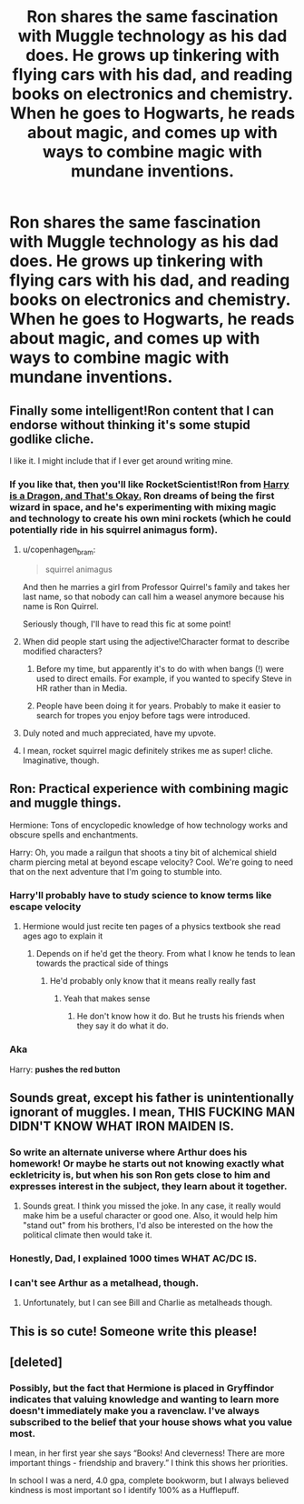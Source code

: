 #+TITLE: Ron shares the same fascination with Muggle technology as his dad does. He grows up tinkering with flying cars with his dad, and reading books on electronics and chemistry. When he goes to Hogwarts, he reads about magic, and comes up with ways to combine magic with mundane inventions.

* Ron shares the same fascination with Muggle technology as his dad does. He grows up tinkering with flying cars with his dad, and reading books on electronics and chemistry. When he goes to Hogwarts, he reads about magic, and comes up with ways to combine magic with mundane inventions.
:PROPERTIES:
:Author: copenhagen_bram
:Score: 141
:DateUnix: 1598111159.0
:DateShort: 2020-Aug-22
:FlairText: Prompt
:END:

** Finally some intelligent!Ron content that I can endorse without thinking it's some stupid godlike cliche.

I like it. I might include that if I ever get around writing mine.
:PROPERTIES:
:Author: Amarcanthe
:Score: 64
:DateUnix: 1598113854.0
:DateShort: 2020-Aug-22
:END:

*** If you like that, then you'll like RocketScientist!Ron from [[https://www.fanfiction.net/s/13230340/1/Harry-Is-A-Dragon-And-That-s-Okay][Harry is a Dragon, and That's Okay.]] Ron dreams of being the first wizard in space, and he's experimenting with mixing magic and technology to create his own mini rockets (which he could potentially ride in his squirrel animagus form).
:PROPERTIES:
:Author: wille179
:Score: 38
:DateUnix: 1598116037.0
:DateShort: 2020-Aug-22
:END:

**** u/copenhagen_bram:
#+begin_quote
  squirrel animagus
#+end_quote

And then he marries a girl from Professor Quirrel's family and takes her last name, so that nobody can call him a weasel anymore because his name is Ron Quirrel.

Seriously though, I'll have to read this fic at some point!
:PROPERTIES:
:Author: copenhagen_bram
:Score: 18
:DateUnix: 1598116553.0
:DateShort: 2020-Aug-22
:END:


**** When did people start using the adjective!Character format to describe modified characters?
:PROPERTIES:
:Author: copenhagen_bram
:Score: 7
:DateUnix: 1598123474.0
:DateShort: 2020-Aug-22
:END:

***** Before my time, but apparently it's to do with when bangs (!) were used to direct emails. For example, if you wanted to specify Steve in HR rather than in Media.
:PROPERTIES:
:Author: Luna-shovegood
:Score: 10
:DateUnix: 1598129912.0
:DateShort: 2020-Aug-23
:END:


***** People have been doing it for years. Probably to make it easier to search for tropes you enjoy before tags were introduced.
:PROPERTIES:
:Author: Arellan
:Score: 7
:DateUnix: 1598125612.0
:DateShort: 2020-Aug-23
:END:


**** Duly noted and much appreciated, have my upvote.
:PROPERTIES:
:Author: Amarcanthe
:Score: 10
:DateUnix: 1598116365.0
:DateShort: 2020-Aug-22
:END:


**** I mean, rocket squirrel magic definitely strikes me as super! cliche. Imaginative, though.
:PROPERTIES:
:Author: Luna-shovegood
:Score: 2
:DateUnix: 1598129806.0
:DateShort: 2020-Aug-23
:END:


** Ron: Practical experience with combining magic and muggle things.

Hermione: Tons of encyclopedic knowledge of how technology works and obscure spells and enchantments.

Harry: Oh, you made a railgun that shoots a tiny bit of alchemical shield charm piercing metal at beyond escape velocity? Cool. We're going to need that on the next adventure that I'm going to stumble into.
:PROPERTIES:
:Author: 15_Redstones
:Score: 9
:DateUnix: 1598167766.0
:DateShort: 2020-Aug-23
:END:

*** Harry'll probably have to study science to know terms like escape velocity
:PROPERTIES:
:Author: GrandLinnan1102
:Score: 2
:DateUnix: 1598174961.0
:DateShort: 2020-Aug-23
:END:

**** Hermione would just recite ten pages of a physics textbook she read ages ago to explain it
:PROPERTIES:
:Author: 15_Redstones
:Score: 3
:DateUnix: 1598175280.0
:DateShort: 2020-Aug-23
:END:

***** Depends on if he'd get the theory. From what I know he tends to lean towards the practical side of things
:PROPERTIES:
:Author: GrandLinnan1102
:Score: 1
:DateUnix: 1598175414.0
:DateShort: 2020-Aug-23
:END:

****** He'd probably only know that it means really really fast
:PROPERTIES:
:Author: 15_Redstones
:Score: 2
:DateUnix: 1598175625.0
:DateShort: 2020-Aug-23
:END:

******* Yeah that makes sense
:PROPERTIES:
:Author: GrandLinnan1102
:Score: 1
:DateUnix: 1598175672.0
:DateShort: 2020-Aug-23
:END:

******** He don't know how it do. But he trusts his friends when they say it do what it do.
:PROPERTIES:
:Author: GeneralBananas
:Score: 2
:DateUnix: 1599331174.0
:DateShort: 2020-Sep-05
:END:


*** Aka

Harry: *pushes the red button*
:PROPERTIES:
:Author: MoDthestralHostler
:Score: 2
:DateUnix: 1598211418.0
:DateShort: 2020-Aug-24
:END:


** Sounds great, except his father is unintentionally ignorant of muggles. I mean, THIS FUCKING MAN DIDN'T KNOW WHAT IRON MAIDEN IS.
:PROPERTIES:
:Author: CuriousLurkerPresent
:Score: 1
:DateUnix: 1598136793.0
:DateShort: 2020-Aug-23
:END:

*** So write an alternate universe where Arthur does his homework! Or maybe he starts out not knowing exactly what eckletricity is, but when his son Ron gets close to him and expresses interest in the subject, they learn about it together.
:PROPERTIES:
:Author: copenhagen_bram
:Score: 13
:DateUnix: 1598136952.0
:DateShort: 2020-Aug-23
:END:

**** Sounds great. I think you missed the joke. In any case, it really would make him be a useful character or good one. Also, it would help him "stand out" from his brothers, I'd also be interested on the how the political climate then would take it.
:PROPERTIES:
:Author: CuriousLurkerPresent
:Score: 1
:DateUnix: 1598141727.0
:DateShort: 2020-Aug-23
:END:


*** Honestly, Dad, I explained 1000 times WHAT AC/DC IS.
:PROPERTIES:
:Author: MoDthestralHostler
:Score: 2
:DateUnix: 1598211145.0
:DateShort: 2020-Aug-24
:END:


*** I can't see Arthur as a metalhead, though.
:PROPERTIES:
:Author: FritoKAL
:Score: 1
:DateUnix: 1598145315.0
:DateShort: 2020-Aug-23
:END:

**** Unfortunately, but I can see Bill and Charlie as metalheads though.
:PROPERTIES:
:Author: CuriousLurkerPresent
:Score: 11
:DateUnix: 1598146005.0
:DateShort: 2020-Aug-23
:END:


** This is so cute! Someone write this please!
:PROPERTIES:
:Author: thepotatobitchh
:Score: 1
:DateUnix: 1598140993.0
:DateShort: 2020-Aug-23
:END:


** [deleted]
:PROPERTIES:
:Score: 0
:DateUnix: 1598120458.0
:DateShort: 2020-Aug-22
:END:

*** Possibly, but the fact that Hermione is placed in Gryffindor indicates that valuing knowledge and wanting to learn more doesn't immediately make you a ravenclaw. I've always subscribed to the belief that your house shows what you value most.

I mean, in her first year she says “Books! And cleverness! There are more important things - friendship and bravery.” I think this shows her priorities.

In school I was a nerd, 4.0 gpa, complete bookworm, but I always believed kindness is most important so I identify 100% as a Hufflepuff.
:PROPERTIES:
:Author: cassquach1990
:Score: 13
:DateUnix: 1598121699.0
:DateShort: 2020-Aug-22
:END:
